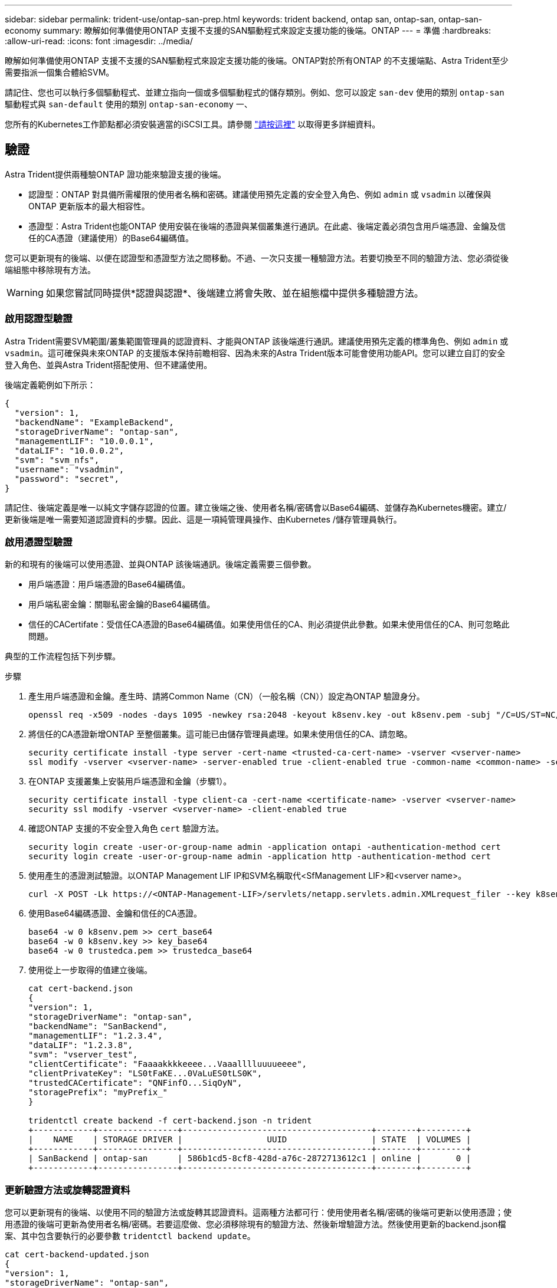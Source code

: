 ---
sidebar: sidebar 
permalink: trident-use/ontap-san-prep.html 
keywords: trident backend, ontap san, ontap-san, ontap-san-economy 
summary: 瞭解如何準備使用ONTAP 支援不支援的SAN驅動程式來設定支援功能的後端。ONTAP 
---
= 準備
:hardbreaks:
:allow-uri-read: 
:icons: font
:imagesdir: ../media/


瞭解如何準備使用ONTAP 支援不支援的SAN驅動程式來設定支援功能的後端。ONTAP對於所有ONTAP 的不支援端點、Astra Trident至少需要指派一個集合體給SVM。

請記住、您也可以執行多個驅動程式、並建立指向一個或多個驅動程式的儲存類別。例如、您可以設定 `san-dev` 使用的類別 `ontap-san` 驅動程式與 `san-default` 使用的類別 `ontap-san-economy` 一、

您所有的Kubernetes工作節點都必須安裝適當的iSCSI工具。請參閱 link:worker-node-prep.html["請按這裡"] 以取得更多詳細資料。



== 驗證

Astra Trident提供兩種驗ONTAP 證功能來驗證支援的後端。

* 認證型：ONTAP 對具備所需權限的使用者名稱和密碼。建議使用預先定義的安全登入角色、例如 `admin` 或 `vsadmin` 以確保與ONTAP 更新版本的最大相容性。
* 憑證型：Astra Trident也能ONTAP 使用安裝在後端的憑證與某個叢集進行通訊。在此處、後端定義必須包含用戶端憑證、金鑰及信任的CA憑證（建議使用）的Base64編碼值。


您可以更新現有的後端、以便在認證型和憑證型方法之間移動。不過、一次只支援一種驗證方法。若要切換至不同的驗證方法、您必須從後端組態中移除現有方法。


WARNING: 如果您嘗試同時提供*認證與認證*、後端建立將會失敗、並在組態檔中提供多種驗證方法。



=== 啟用認證型驗證

Astra Trident需要SVM範圍/叢集範圍管理員的認證資料、才能與ONTAP 該後端進行通訊。建議使用預先定義的標準角色、例如 `admin` 或 `vsadmin`。這可確保與未來ONTAP 的支援版本保持前瞻相容、因為未來的Astra Trident版本可能會使用功能API。您可以建立自訂的安全登入角色、並與Astra Trident搭配使用、但不建議使用。

後端定義範例如下所示：

[listing]
----
{
  "version": 1,
  "backendName": "ExampleBackend",
  "storageDriverName": "ontap-san",
  "managementLIF": "10.0.0.1",
  "dataLIF": "10.0.0.2",
  "svm": "svm_nfs",
  "username": "vsadmin",
  "password": "secret",
}
----
請記住、後端定義是唯一以純文字儲存認證的位置。建立後端之後、使用者名稱/密碼會以Base64編碼、並儲存為Kubernetes機密。建立/更新後端是唯一需要知道認證資料的步驟。因此、這是一項純管理員操作、由Kubernetes /儲存管理員執行。



=== 啟用憑證型驗證

新的和現有的後端可以使用憑證、並與ONTAP 該後端通訊。後端定義需要三個參數。

* 用戶端憑證：用戶端憑證的Base64編碼值。
* 用戶端私密金鑰：關聯私密金鑰的Base64編碼值。
* 信任的CACertifate：受信任CA憑證的Base64編碼值。如果使用信任的CA、則必須提供此參數。如果未使用信任的CA、則可忽略此問題。


典型的工作流程包括下列步驟。

.步驟
. 產生用戶端憑證和金鑰。產生時、請將Common Name（CN）（一般名稱（CN））設定為ONTAP 驗證身分。
+
[listing]
----
openssl req -x509 -nodes -days 1095 -newkey rsa:2048 -keyout k8senv.key -out k8senv.pem -subj "/C=US/ST=NC/L=RTP/O=NetApp/CN=admin"
----
. 將信任的CA憑證新增ONTAP 至整個叢集。這可能已由儲存管理員處理。如果未使用信任的CA、請忽略。
+
[listing]
----
security certificate install -type server -cert-name <trusted-ca-cert-name> -vserver <vserver-name>
ssl modify -vserver <vserver-name> -server-enabled true -client-enabled true -common-name <common-name> -serial <SN-from-trusted-CA-cert> -ca <cert-authority>
----
. 在ONTAP 支援叢集上安裝用戶端憑證和金鑰（步驟1）。
+
[listing]
----
security certificate install -type client-ca -cert-name <certificate-name> -vserver <vserver-name>
security ssl modify -vserver <vserver-name> -client-enabled true
----
. 確認ONTAP 支援的不安全登入角色 `cert` 驗證方法。
+
[listing]
----
security login create -user-or-group-name admin -application ontapi -authentication-method cert
security login create -user-or-group-name admin -application http -authentication-method cert
----
. 使用產生的憑證測試驗證。以ONTAP Management LIF IP和SVM名稱取代<SfManagement LIF>和<vserver name>。
+
[listing]
----
curl -X POST -Lk https://<ONTAP-Management-LIF>/servlets/netapp.servlets.admin.XMLrequest_filer --key k8senv.key --cert ~/k8senv.pem -d '<?xml version="1.0" encoding="UTF-8"?><netapp xmlns="http://www.netapp.com/filer/admin" version="1.21" vfiler="<vserver-name>"><vserver-get></vserver-get></netapp>'
----
. 使用Base64編碼憑證、金鑰和信任的CA憑證。
+
[listing]
----
base64 -w 0 k8senv.pem >> cert_base64
base64 -w 0 k8senv.key >> key_base64
base64 -w 0 trustedca.pem >> trustedca_base64
----
. 使用從上一步取得的值建立後端。
+
[listing]
----
cat cert-backend.json
{
"version": 1,
"storageDriverName": "ontap-san",
"backendName": "SanBackend",
"managementLIF": "1.2.3.4",
"dataLIF": "1.2.3.8",
"svm": "vserver_test",
"clientCertificate": "Faaaakkkkeeee...Vaaalllluuuueeee",
"clientPrivateKey": "LS0tFaKE...0VaLuES0tLS0K",
"trustedCACertificate": "QNFinfO...SiqOyN",
"storagePrefix": "myPrefix_"
}

tridentctl create backend -f cert-backend.json -n trident
+------------+----------------+--------------------------------------+--------+---------+
|    NAME    | STORAGE DRIVER |                 UUID                 | STATE  | VOLUMES |
+------------+----------------+--------------------------------------+--------+---------+
| SanBackend | ontap-san      | 586b1cd5-8cf8-428d-a76c-2872713612c1 | online |       0 |
+------------+----------------+--------------------------------------+--------+---------+
----




=== 更新驗證方法或旋轉認證資料

您可以更新現有的後端、以使用不同的驗證方法或旋轉其認證資料。這兩種方法都可行：使用使用者名稱/密碼的後端可更新以使用憑證；使用憑證的後端可更新為使用者名稱/密碼。若要這麼做、您必須移除現有的驗證方法、然後新增驗證方法。然後使用更新的backend.json檔案、其中包含要執行的必要參數 `tridentctl backend update`。

[listing]
----
cat cert-backend-updated.json
{
"version": 1,
"storageDriverName": "ontap-san",
"backendName": "SanBackend",
"managementLIF": "1.2.3.4",
"dataLIF": "1.2.3.8",
"svm": "vserver_test",
"username": "vsadmin",
"password": "secret",
"storagePrefix": "myPrefix_"
}

#Update backend with tridentctl
tridentctl update backend SanBackend -f cert-backend-updated.json -n trident
+------------+----------------+--------------------------------------+--------+---------+
|    NAME    | STORAGE DRIVER |                 UUID                 | STATE  | VOLUMES |
+------------+----------------+--------------------------------------+--------+---------+
| SanBackend | ontap-san      | 586b1cd5-8cf8-428d-a76c-2872713612c1 | online |       9 |
+------------+----------------+--------------------------------------+--------+---------+
----

NOTE: 當您旋轉密碼時、儲存管理員必須先更新ONTAP 使用者的密碼（位於BIOS）。接著是後端更新。在循環憑證時、可將多個憑證新增至使用者。然後更新後端以使用新的憑證、之後可從ONTAP 該叢集刪除舊的憑證。

更新後端不會中斷對已建立之磁碟區的存取、也不會影響之後建立的磁碟區連線。成功的後端更新顯示Astra Trident可以與ONTAP 該後端通訊、並處理未來的Volume作業。



== 指定igroup

Astra Trident使用igroup來控制其所配置的磁碟區（LUN）存取。系統管理員在指定後端的igroup時有兩種選擇：

* Astra Trident可自動建立及管理每個後端的igroup。如果 `igroupName` 未包含在後端定義中、Astra Trident會建立名為的igroup `trident-<backend-UUID>` 在SVM上。如此可確保每個後端都有專屬的igroup、並處理Kubernetes節點IQN的自動新增/刪除作業。
* 或者、也可以在後端定義中提供預先建立的igroup。您可以使用來完成此作業 `igroupName` 組態參數。Astra Trident會將Kubernetes節點IQN新增/刪除至預先存在的igroup。


適用於具有的後端 `igroupName` 定義 `igroupName` 可以使用刪除 `tridentctl backend update` 使用Astra Trident自動處理igroup。這不會中斷對已附加至工作負載之磁碟區的存取。未來的連線將使用建立的igroup Astra Trident來處理。


IMPORTANT: 針對每個獨特的Astra Trident執行個體指定igroup是最適合Kubernetes管理員和儲存管理員的最佳實務做法。「csi Trident」可自動新增及移除igroup的叢集節點IQN、大幅簡化其管理。在Kubernetes環境中使用相同的SVM（以及Astra Trident安裝）時、使用專屬的igroup可確保對Kubernetes叢集所做的變更不會影響與其他叢集相關的igroup。此外、也必須確保Kubernetes叢集中的每個節點都有唯一的IQN。如上所述、Astra Trident會自動處理IQN的新增與移除。重複使用主機間的IQN可能會導致主機彼此誤用、並拒絕存取LUN的不良情況。

如果將Astra Trident設定為使用「csi資源配置程式」、則Kubernetes節點IQN會自動新增至igroup或從其中移除。當節點新增至Kubernetes叢集時、 `trident-csi` 示範集部署Pod (`trident-csi-xxxxx`）在新增的節點上、登錄可附加磁碟區的新節點。節點IQN也會新增至後端的igroup。當節點封鎖、排放及從Kubernetes刪除時、類似的一組步驟可處理刪除IQN。

如果Astra Trident並未以csi資源配置程式的形式執行、則必須手動更新igroup、以包含Kubernetes叢集中每個工作節點的iSCSI IQN。加入Kubernetes叢集的節點IQN必須新增至igroup。同樣地、從Kubernetes叢集移除的節點IQN也必須從igroup移除。



== 使用雙向CHAP驗證連線

Astra Trident可以使用雙向CHAP驗證iSCSI工作階段 `ontap-san` 和 `ontap-san-economy` 驅動程式：這需要啟用 `useCHAP` 選項。設定為時 `true`Astra Trident將SVM的預設啟動器安全性設定為雙向CHAP、並從後端檔案設定使用者名稱和機密。NetApp建議使用雙向CHAP來驗證連線。請參閱下列組態範例：

[listing]
----
{
    "version": 1,
    "storageDriverName": "ontap-san",
    "backendName": "ontap_san_chap",
    "managementLIF": "192.168.0.135",
    "svm": "ontap_iscsi_svm",
    "useCHAP": true,
    "username": "vsadmin",
    "password": "FaKePaSsWoRd",
    "igroupName": "trident",
    "chapInitiatorSecret": "cl9qxIm36DKyawxy",
    "chapTargetInitiatorSecret": "rqxigXgkesIpwxyz",
    "chapTargetUsername": "iJF4heBRT0TCwxyz",
    "chapUsername": "uh2aNCLSd6cNwxyz",
}
----

WARNING: 。 `useCHAP` 參數是布林選項、只能設定一次。預設值設為假。將其設為true之後、您就無法將其設為假。

此外 `useCHAP=true`、 `chapInitiatorSecret`、 `chapTargetInitiatorSecret`、 `chapTargetUsername`和 `chapUsername` 欄位必須包含在後端定義中。執行建立後端後端之後、即可變更機密資訊 `tridentctl update`。



=== 運作方式

透過設定 `useCHAP` 為真、儲存管理員指示Astra Trident在儲存後端上設定CHAP。這包括下列項目：

* 在SVM上設定CHAP：
+
** 如果SVM的預設啟動器安全性類型為無（預設設定）*和*、則磁碟區中沒有已存在的預先存在LUN、Astra Trident會將預設安全性類型設為 `CHAP` 並繼續設定CHAP啟動器和目標使用者名稱和機密。
** 如果SVM包含LUN、Astra Trident將不會在SVM上啟用CHAP。如此可確保不限制存取SVM上已存在的LUN。


* 設定CHAP啟動器和目標使用者名稱和機密；這些選項必須在後端組態中指定（如上所示）。
* 管理在中新增的init1 `igroupName` 在後端中提供。如果未指定、則預設為 `trident`。


建立後端之後、Astra Trident會建立對應的 `tridentbackend` 將CHAP機密與使用者名稱儲存為Kubernetes機密。由Astra Trident在此後端上建立的所有PV、都會掛載並附加於CHAP上。



=== 旋轉認證資料並更新後端

您可以更新中的CHAP參數來更新CHAP認證 `backend.json` 檔案：這需要更新CHAP機密並使用 `tridentctl update` 命令以反映這些變更。


WARNING: 更新後端的CHAP機密時、您必須使用 `tridentctl` 以更新後端。請勿透過CLI/ONTAP UI更新儲存叢集上的認證資料、因為Astra Trident無法接受這些變更。

[listing]
----
cat backend-san.json
{
    "version": 1,
    "storageDriverName": "ontap-san",
    "backendName": "ontap_san_chap",
    "managementLIF": "192.168.0.135",
    "svm": "ontap_iscsi_svm",
    "useCHAP": true,
    "username": "vsadmin",
    "password": "FaKePaSsWoRd",
    "igroupName": "trident",
    "chapInitiatorSecret": "cl9qxUpDaTeD",
    "chapTargetInitiatorSecret": "rqxigXgkeUpDaTeD",
    "chapTargetUsername": "iJF4heBRT0TCwxyz",
    "chapUsername": "uh2aNCLSd6cNwxyz",
}

./tridentctl update backend ontap_san_chap -f backend-san.json -n trident
+----------------+----------------+--------------------------------------+--------+---------+
|   NAME         | STORAGE DRIVER |                 UUID                 | STATE  | VOLUMES |
+----------------+----------------+--------------------------------------+--------+---------+
| ontap_san_chap | ontap-san      | aa458f3b-ad2d-4378-8a33-1a472ffbeb5c | online |       7 |
+----------------+----------------+--------------------------------------+--------+---------+
----
現有的連線不會受到影響；如果SVM上的Astra Trident更新認證、它們將繼續保持作用中狀態。新連線將使用更新的認證資料、而現有連線仍保持作用中狀態。中斷舊PV的連線並重新連線、將會使用更新的認證資料。
